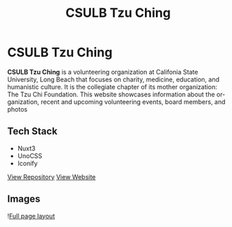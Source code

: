 #+title: CSULB Tzu Ching
#+LANGUAGE: en
#+options: toc:nil
#+OPTIONS: ':nil

* CSULB Tzu Ching
*CSULB Tzu Ching* is a volunteering organization at Califonia State University,
Long Beach that focuses on charity, medicine, education, and humanistic culture.
It is the collegiate chapter of its mother organization: The Tzu Chi Foundation.
This website showcases information about the organization, recent and upcoming
volunteering events, board members, and photos

** Tech Stack
+ Nuxt3
+ UnoCSS
+ Iconify


#+HTML: <a class='btn' href='https://github.com/Buraiyen/csulbtzuching.org' target='_blank'>View Repository</a>

#+HTML: <a class='btn' href='https://csulbtzuching.org' target='_blank'>View Website</a>

** Images
![[https://res.cloudinary.com/buraiyen/image/upload/v1694050165/BEN_Website/projects/csulb-tzu-ching-site.webp][Full page layout]]
